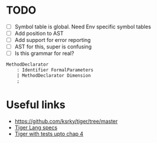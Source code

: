 * TODO
- [ ] Symbol table is global. Need Env specific symbol tables
- [ ] Add position to AST
- [ ] Add support for error reporting
- [ ] AST for this, super is confusing
- [ ] Is this grammar for real?
#+begin_src yacc
MethodDeclarator
	: Identifier FormalParameters
	| MethodDeclarator Dimension
	;
#+end_src
* Useful links
 - https://github.com/ksrky/tiger/tree/master
 - [[https://www.cs.columbia.edu/~sedwards/classes/2002/w4115/tiger.pdf][Tiger Lang specs]]
 - [[https://github.com/xandkar/tiger.ml][Tiger with tests upto chap 4]]
